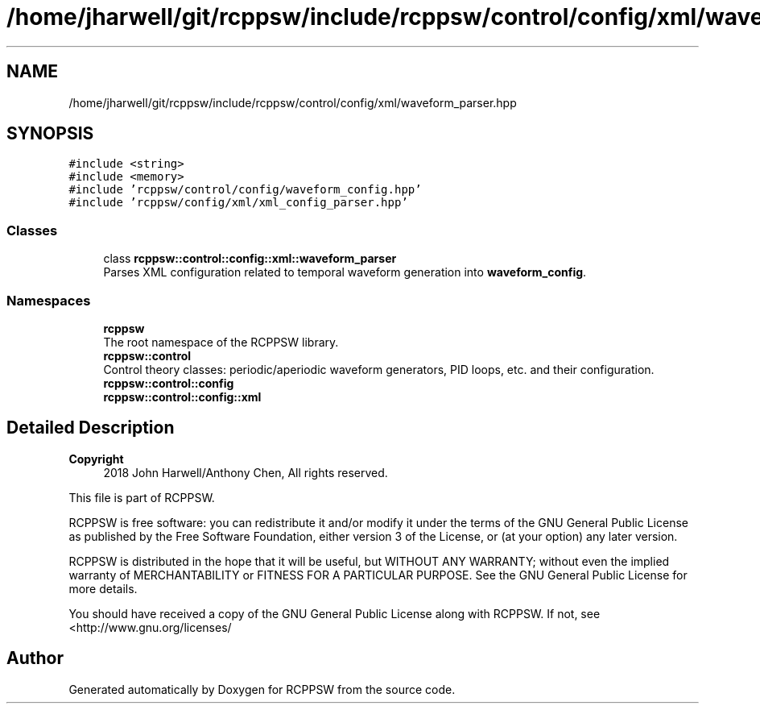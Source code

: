 .TH "/home/jharwell/git/rcppsw/include/rcppsw/control/config/xml/waveform_parser.hpp" 3 "Sat Feb 5 2022" "RCPPSW" \" -*- nroff -*-
.ad l
.nh
.SH NAME
/home/jharwell/git/rcppsw/include/rcppsw/control/config/xml/waveform_parser.hpp
.SH SYNOPSIS
.br
.PP
\fC#include <string>\fP
.br
\fC#include <memory>\fP
.br
\fC#include 'rcppsw/control/config/waveform_config\&.hpp'\fP
.br
\fC#include 'rcppsw/config/xml/xml_config_parser\&.hpp'\fP
.br

.SS "Classes"

.in +1c
.ti -1c
.RI "class \fBrcppsw::control::config::xml::waveform_parser\fP"
.br
.RI "Parses XML configuration related to temporal waveform generation into \fBwaveform_config\fP\&. "
.in -1c
.SS "Namespaces"

.in +1c
.ti -1c
.RI " \fBrcppsw\fP"
.br
.RI "The root namespace of the RCPPSW library\&. "
.ti -1c
.RI " \fBrcppsw::control\fP"
.br
.RI "Control theory classes: periodic/aperiodic waveform generators, PID loops, etc\&. and their configuration\&. "
.ti -1c
.RI " \fBrcppsw::control::config\fP"
.br
.ti -1c
.RI " \fBrcppsw::control::config::xml\fP"
.br
.in -1c
.SH "Detailed Description"
.PP 

.PP
\fBCopyright\fP
.RS 4
2018 John Harwell/Anthony Chen, All rights reserved\&.
.RE
.PP
This file is part of RCPPSW\&.
.PP
RCPPSW is free software: you can redistribute it and/or modify it under the terms of the GNU General Public License as published by the Free Software Foundation, either version 3 of the License, or (at your option) any later version\&.
.PP
RCPPSW is distributed in the hope that it will be useful, but WITHOUT ANY WARRANTY; without even the implied warranty of MERCHANTABILITY or FITNESS FOR A PARTICULAR PURPOSE\&. See the GNU General Public License for more details\&.
.PP
You should have received a copy of the GNU General Public License along with RCPPSW\&. If not, see <http://www.gnu.org/licenses/ 
.SH "Author"
.PP 
Generated automatically by Doxygen for RCPPSW from the source code\&.
